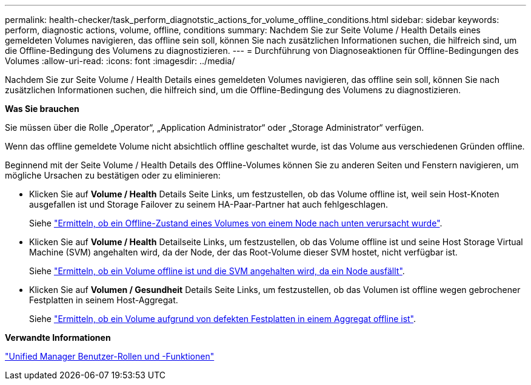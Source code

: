---
permalink: health-checker/task_perform_diagnotstic_actions_for_volume_offline_conditions.html 
sidebar: sidebar 
keywords: perform, diagnostic actions, volume, offline, conditions 
summary: Nachdem Sie zur Seite Volume / Health Details eines gemeldeten Volumes navigieren, das offline sein soll, können Sie nach zusätzlichen Informationen suchen, die hilfreich sind, um die Offline-Bedingung des Volumens zu diagnostizieren. 
---
= Durchführung von Diagnoseaktionen für Offline-Bedingungen des Volumes
:allow-uri-read: 
:icons: font
:imagesdir: ../media/


[role="lead"]
Nachdem Sie zur Seite Volume / Health Details eines gemeldeten Volumes navigieren, das offline sein soll, können Sie nach zusätzlichen Informationen suchen, die hilfreich sind, um die Offline-Bedingung des Volumens zu diagnostizieren.

*Was Sie brauchen*

Sie müssen über die Rolle „Operator“, „Application Administrator“ oder „Storage Administrator“ verfügen.

Wenn das offline gemeldete Volume nicht absichtlich offline geschaltet wurde, ist das Volume aus verschiedenen Gründen offline.

Beginnend mit der Seite Volume / Health Details des Offline-Volumes können Sie zu anderen Seiten und Fenstern navigieren, um mögliche Ursachen zu bestätigen oder zu eliminieren:

* Klicken Sie auf *Volume / Health* Details Seite Links, um festzustellen, ob das Volume offline ist, weil sein Host-Knoten ausgefallen ist und Storage Failover zu seinem HA-Paar-Partner hat auch fehlgeschlagen.
+
Siehe link:task_determine_if_volume_offline_condition_is_by_down_cluster_node.html["Ermitteln, ob ein Offline-Zustand eines Volumes von einem Node nach unten verursacht wurde"].

* Klicken Sie auf *Volume / Health* Detailseite Links, um festzustellen, ob das Volume offline ist und seine Host Storage Virtual Machine (SVM) angehalten wird, da der Node, der das Root-Volume dieser SVM hostet, nicht verfügbar ist.
+
Siehe link:task_determine_if_volume_is_offline_and_its_svm_is_stopped.html["Ermitteln, ob ein Volume offline ist und die SVM angehalten wird, da ein Node ausfällt"].

* Klicken Sie auf *Volumen / Gesundheit* Details Seite Links, um festzustellen, ob das Volumen ist offline wegen gebrochener Festplatten in seinem Host-Aggregat.
+
Siehe link:task_determine_if_volume_is_offline_because_of_broken_disks.html["Ermitteln, ob ein Volume aufgrund von defekten Festplatten in einem Aggregat offline ist"].



*Verwandte Informationen*

link:../config/reference_unified_manager_roles_and_capabilities.html["Unified Manager Benutzer-Rollen und -Funktionen"]
